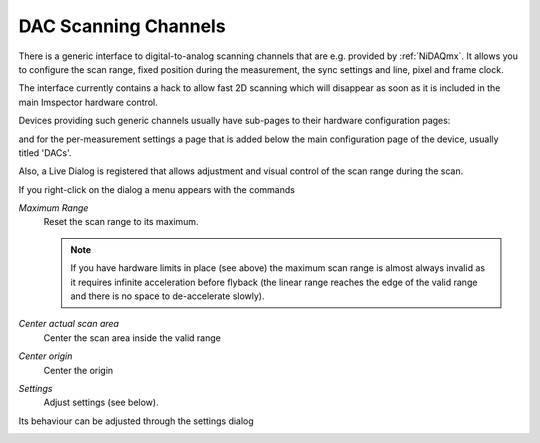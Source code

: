#######################################
DAC Scanning Channels
#######################################

There is a generic interface to digital-to-analog scanning channels that are e.g. provided by :ref:`NiDAQmx`. It
allows you to configure the scan range, fixed position during the measurement, the sync settings and line, pixel and
frame clock.

The interface currently contains a hack to allow fast 2D scanning which will disappear as soon as it is included in
the main Imspector hardware control.

Devices providing such generic channels usually have sub-pages to their hardware configuration pages:

.. image:: ../images/hardware/hwrdlg_dacs.png
   :align: center

and for the per-measurement settings a page that is added below the main configuration page of the device, usually
titled 'DACs'.

.. image:: ../images/hardware/docdlg_dacs.png
   :align: center

Also, a Live Dialog is registered that allows adjustment and visual control of the scan range during the scan.

.. image:: ../images/hardware/livedlg_dacs.png
   :align: center

If you right-click on the dialog a menu appears with the commands

*Maximum Range*
   Reset the scan range to its maximum. 

   .. note::
      
      If you have hardware limits in place (see above) the maximum scan range is almost always invalid as it
      requires infinite acceleration before flyback (the linear range reaches the edge of the valid range and there
      is no space to de-accelerate slowly).

*Center actual scan area*
   Center the scan area inside the valid range

*Center origin*
   Center the origin

*Settings*
   Adjust settings (see below).
 
   
Its behaviour can be adjusted through the settings dialog

.. image:: ../images/hardware/livedlg_dacs_settings.png
   :align: center
